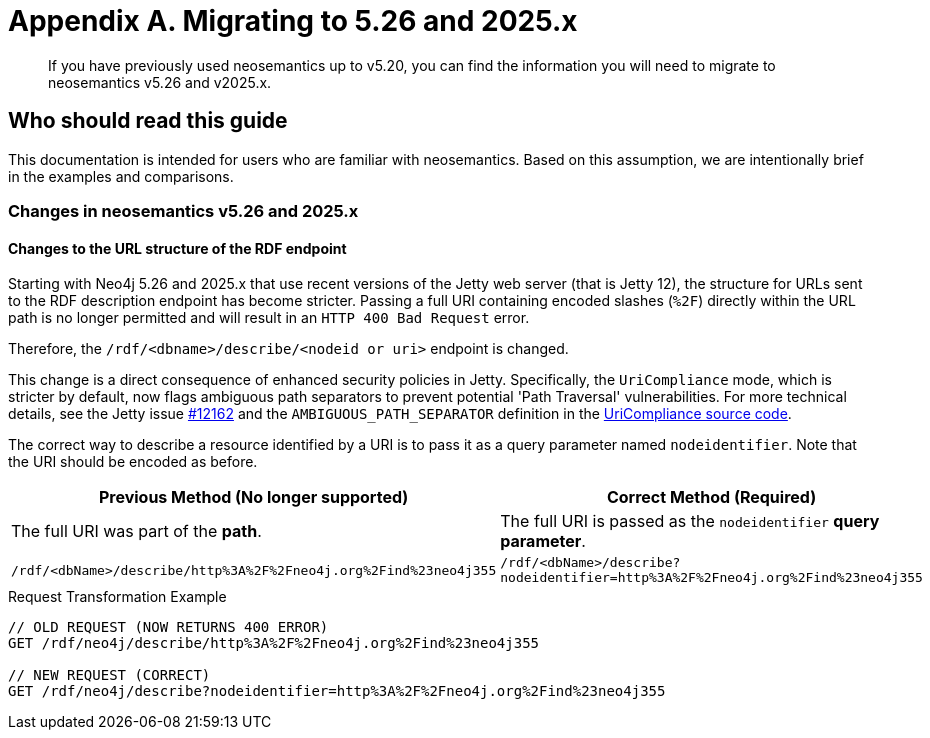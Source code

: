= Appendix A. Migrating to 5.26 and 2025.x


:page-pagination:

[abstract]
If you have previously used neosemantics up to v5.20, you can find the information you will need to migrate to neosemantics v5.26 and v2025.x.

== Who should read this guide

This documentation is intended for users who are familiar with neosemantics. Based on this assumption, we are intentionally brief in the examples and comparisons.

=== Changes in neosemantics v5.26 and 2025.x

==== Changes to the URL structure of the RDF endpoint

Starting with Neo4j 5.26 and 2025.x that use recent versions of the Jetty web server (that is Jetty 12), the structure for URLs sent to the RDF description endpoint has become stricter. Passing a full URI containing encoded slashes (`%2F`) directly within the URL path is no longer permitted and will result in an `HTTP 400 Bad Request` error.

Therefore, the `/rdf/<dbname>/describe/<nodeid or uri>` endpoint is changed.

This change is a direct consequence of enhanced security policies in Jetty. Specifically, the `UriCompliance` mode, which is stricter by default, now flags ambiguous path separators to prevent potential 'Path Traversal' vulnerabilities. For more technical details, see the Jetty issue https://github.com/jetty/jetty.project/issues/12162[#12162] and the `AMBIGUOUS_PATH_SEPARATOR` definition in the https://github.com/jetty/jetty.project/blob/jetty-12.0.x/jetty-core/jetty-http/src/main/java/org/eclipse/jetty/http/UriCompliance.java#L75[UriCompliance source code].

The correct way to describe a resource identified by a URI is to pass it as a query parameter named `nodeidentifier`.
Note that the URI should be encoded as before.

[options="header"]
|===
| Previous Method (No longer supported) | Correct Method (Required)
| The full URI was part of the *path*. | The full URI is passed as the `nodeidentifier` *query parameter*.
| `/rdf/<dbName>/describe/http%3A%2F%2Fneo4j.org%2Find%23neo4j355` | `/rdf/<dbName>/describe?nodeidentifier=http%3A%2F%2Fneo4j.org%2Find%23neo4j355`
|===

.Request Transformation Example
[source,http]
----
// OLD REQUEST (NOW RETURNS 400 ERROR)
GET /rdf/neo4j/describe/http%3A%2F%2Fneo4j.org%2Find%23neo4j355

// NEW REQUEST (CORRECT)
GET /rdf/neo4j/describe?nodeidentifier=http%3A%2F%2Fneo4j.org%2Find%23neo4j355
----